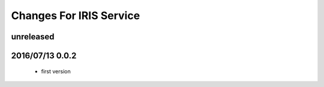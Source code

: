 ========================
Changes For IRIS Service
========================

unreleased
==========

2016/07/13 0.0.2
=================

 - first version
